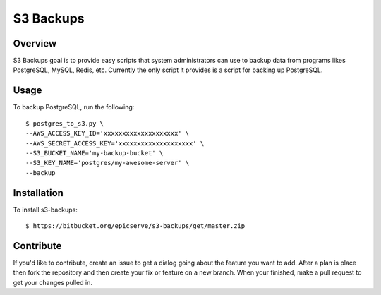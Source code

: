 S3 Backups
==========

Overview
--------

S3 Backups goal is to provide easy scripts that system administrators can use
to backup data from programs likes PostgreSQL, MySQL, Redis, etc. Currently
the only script it provides is a script for backing up PostgreSQL.

Usage
-----

To backup PostgreSQL, run the following::

    $ postgres_to_s3.py \
    --AWS_ACCESS_KEY_ID='xxxxxxxxxxxxxxxxxxxx' \
    --AWS_SECRET_ACCESS_KEY='xxxxxxxxxxxxxxxxxxxx' \
    --S3_BUCKET_NAME='my-backup-bucket' \
    --S3_KEY_NAME='postgres/my-awesome-server' \
    --backup

Installation
------------

To install s3-backups::

    $ https://bitbucket.org/epicserve/s3-backups/get/master.zip

Contribute
----------

If you'd like to contribute, create an issue to get a dialog going about the
feature you want to add. After a plan is place then fork the repository and
then create your fix or feature on a new branch. When your finished, make a
pull request to get your changes pulled in.
